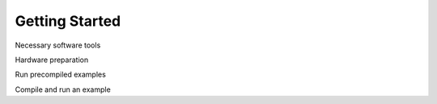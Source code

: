 =================
Getting Started
=================



Necessary software tools

Hardware preparation

Run precompiled examples

Compile and run an example


